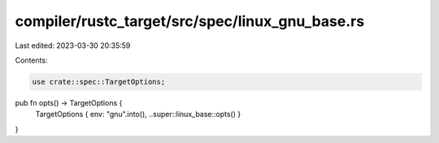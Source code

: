 compiler/rustc_target/src/spec/linux_gnu_base.rs
================================================

Last edited: 2023-03-30 20:35:59

Contents:

.. code-block:: rs

    use crate::spec::TargetOptions;

pub fn opts() -> TargetOptions {
    TargetOptions { env: "gnu".into(), ..super::linux_base::opts() }
}


